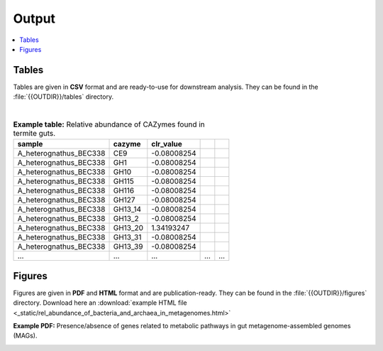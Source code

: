 .. _output::
Output
======

.. contents::
   :local:
   :backlinks: none

Tables
^^^^^^

Tables are given in **CSV** format and are ready-to-use for downstream analysis. They can be found in the :file:`{{OUTDIR}}/tables` directory.

|

.. csv-table:: **Example table:** Relative abundance of CAZymes found in termite guts.
   :header: "sample","cazyme","clr_value"

   "A_heterognathus_BEC338","CE9",-0.08008254
   "A_heterognathus_BEC338","GH1",-0.08008254
   "A_heterognathus_BEC338","GH10",-0.08008254
   "A_heterognathus_BEC338","GH115",-0.08008254
   "A_heterognathus_BEC338","GH116",-0.08008254
   "A_heterognathus_BEC338","GH127",-0.08008254
   "A_heterognathus_BEC338","GH13_14",-0.08008254
   "A_heterognathus_BEC338","GH13_2",-0.08008254
   "A_heterognathus_BEC338","GH13_20",1.34193247
   "A_heterognathus_BEC338","GH13_31",-0.08008254
   "A_heterognathus_BEC338","GH13_39",-0.08008254
   "...","...",...,"...","..."

Figures
^^^^^^^

Figures are given in **PDF** and **HTML** format and are publication-ready. They can be found in the :file:`{{OUTDIR}}/figures` directory. Download here an :download:`example HTML file <_static/rel_abundance_of_bacteria_and_archaea_in_metagenomes.html>`

**Example PDF:** Presence/absence of genes related to metabolic pathways in gut metagenome-assembled genomes (MAGs).

.. image:: _static/MAG_metabolic_pathways.png
  :width: 400
  :alt: Presence/absence of metabolic pathway genes (protein annotation by MicrobeAnnotator) involved in lignocellulose digestion found in MAGs (metagenome-assembled genomes). Completeness and contamination of MAGs (assessed with CheckM) is given on the left site; lighter colours indicate higher completeness and less contamination, respectively. Purple squares indicate absence of genes and yellow squares indicate presence of genes. Note that some genes are shared between pathways, for instance genes of the Rnf complex.

.. raw:: html
    <iframe height="345px" width="100%" src="_static/rel_abundance_of_bacteria_and_archaea_in_metagenomes.html"></iframe>
